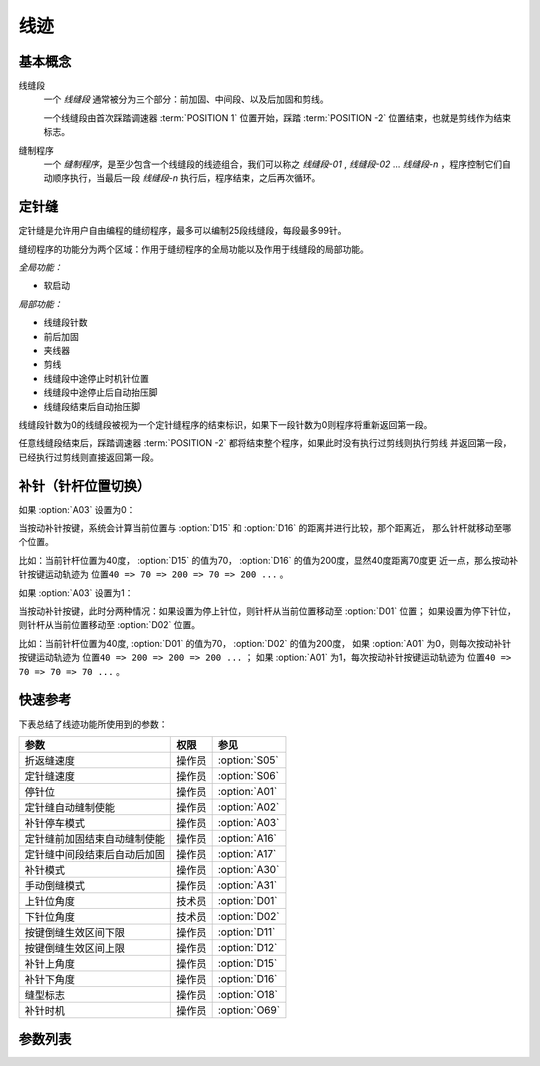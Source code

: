 .. _seam:

====
线迹
====

基本概念
========

线缝段 
   一个 *线缝段* 通常被分为三个部分：前加固、中间段、以及后加固和剪线。

   一个线缝段由首次踩踏调速器 :term:`POSITION 1` 位置开始，踩踏 :term:`POSITION -2` 
   位置结束，也就是剪线作为结束标志。

缝制程序
   一个 *缝制程序*，是至少包含一个线缝段的线迹组合，我们可以称之 *线缝段-01* ,
   *线缝段-02* ... *线缝段-n* ，程序控制它们自动顺序执行，当最后一段
   *线缝段-n* 执行后，程序结束，之后再次循环。

定针缝
======

定针缝是允许用户自由编程的缝纫程序，最多可以编制25段线缝段，每段最多99针。

缝纫程序的功能分为两个区域：作用于缝纫程序的全局功能以及作用于线缝段的局部功能。

*全局功能：*

- 软启动

*局部功能：*

* 线缝段针数
* 前后加固
* 夹线器
* 剪线
* 线缝段中途停止时机针位置
* 线缝段中途停止后自动抬压脚
* 线缝段结束后自动抬压脚

线缝段针数为0的线缝段被视为一个定针缝程序的结束标识，如果下一段针数为0则程序将重新返回第一段。

任意线缝段结束后，踩踏调速器 :term:`POSITION -2` 都将结束整个程序，如果此时没有执行过剪线则执行剪线
并返回第一段，已经执行过剪线则直接返回第一段。

补针（针杆位置切换）
====================

如果 :option:`A03` 设置为0：

当按动补针按键，系统会计算当前位置与 :option:`D15` 和 :option:`D16` 的距离并进行比较，那个距离近，
那么针杆就移动至哪个位置。

比如：当前针杆位置为40度， :option:`D15` 的值为70， :option:`D16` 的值为200度，显然40度距离70度更
近一点，那么按动补针按键运动轨迹为 ``位置40 => 70 => 200 => 70 => 200 ...`` 。


如果 :option:`A03` 设置为1：

当按动补针按键，此时分两种情况：如果设置为停上针位，则针杆从当前位置移动至 :option:`D01` 位置；
如果设置为停下针位，则针杆从当前位置移动至 :option:`D02` 位置。

比如：当前针杆位置为40度, :option:`D01` 的值为70， :option:`D02` 的值为200度，
如果 :option:`A01` 为0，则每次按动补针按键运动轨迹为 ``位置40 => 200 => 200 => 200 ...`` ；
如果 :option:`A01` 为1，每次按动补针按键运动轨迹为 ``位置40 => 70 => 70 => 70 ...`` 。

快速参考
===============

下表总结了线迹功能所使用到的参数：

==================================================== ========== ==============
参数                                                 权限       参见
==================================================== ========== ==============
折返缝速度                                           操作员     :option:`S05`
定针缝速度                                           操作员     :option:`S06`
停针位                                               操作员     :option:`A01`
定针缝自动缝制使能                                   操作员     :option:`A02`
补针停车模式                                         操作员     :option:`A03`
定针缝前加固结束自动缝制使能                         操作员     :option:`A16`
定针缝中间段结束后自动后加固                         操作员     :option:`A17`
补针模式                                             操作员     :option:`A30`
手动倒缝模式                                         操作员     :option:`A31`
上针位角度                                           技术员     :option:`D01`
下针位角度                                           技术员     :option:`D02`
按键倒缝生效区间下限                                 操作员     :option:`D11`
按键倒缝生效区间上限                                 操作员     :option:`D12`
补针上角度                                           操作员     :option:`D15`
补针下角度                                           操作员     :option:`D16`
缝型标志                                             操作员     :option:`O18`
补针时机                                             操作员     :option:`O69`
==================================================== ========== ==============

参数列表
========

.. option:: S05
   
   -Max  4500
   -Min  100
   -Unit  spm
   -Description  折返缝模式下的最高速度。

.. option:: S06
   
   -Max  4500
   -Min  100
   -Unit  spm
   -Description  定针缝中间段自动缝制速度。

.. option:: A01

   -Max  1
   -Min  0
   -Unit  --
   -Description
     | 当缝制途中停车时机针的位置： 
     | 0 = 下针位，机针在缝料之下；
     | 1 = 上针位，机针在缝料之上。

.. option:: A02
   
   -Max  1
   -Min  0
   -Unit  --
   -Description
     | 只对定针缝有效：
     | 0 = 定针缝中间段速度受调速器控制；
     | 1 = 中间段自动缝制。

.. option:: A03
   
   -Max  1
   -Min  0
   -Unit  --
   -Description
     | 0 = 补半针；
     | 1 = 补整针。

.. option:: A16
   
   -Max  1
   -Min  0
   -Unit  --
   -Description
     | 定针缝程序中，前加固结束后是否自动开始中间段的缝制：
     | 0 = 前加固结束后停车，直到调速器再次前踩时才继续缝纫；
     | 1 = 自动缝制中间段。

.. option:: A17
   
   -Max  1
   -Min  0
   -Unit  --
   -Description  
     | 定针缝程序中，当中间段缝制完成后是否自动执行后加固及剪线：
     | 0 = 停车，再次踩踏调速器才执行终止回缝及剪线动作；
     | 1 = 自动执行。

.. option:: A30
   
   -Max  1
   -Min  0
   -Unit  --
   -Description
     | 0 = 单次补针；
     | 1 = 连续补针。

.. option:: A31
   
   -Max  1
   -Min  0
   -Unit  --
   -Description
     | 0 = 正常模式；
     | 1 = 停车拉倒缝。

.. option:: D01

   -Max  359
   -Min  0
   -Unit  1°
   -Description  剪线后的针杆位置，机针在缝料之上。

.. option:: D02

   -Max  359
   -Min  0
   -Unit  1°
   -Description  一般中途停车时针杆位置，机针在缝料之下。

.. option:: D11
   
   -Max  359
   -Min  0
   -Unit  1°
   -Description  如果针杆位置大于此角度，手动倒缝按键不起作用。

.. option:: D12
   
   -Max  359
   -Min  0
   -Unit  1°
   -Description  如果针杆位置大于此角度，手动倒缝按键不起作用。

.. option:: D15
   
   -Max  359
   -Min  0
   -Unit  1°
   -Description  补针模式下的上针位角度。

.. option:: D16
   
   -Max  359
   -Min  0
   -Unit  1°
   -Description  补针模式下的下针位角度。

.. option:: O18
   
   -Max  3
   -Min  1
   -Unit  --
   -Description  缝型标志（只读）。

.. option:: O69
   
   -Max  1
   -Min  0
   -Unit  --
   -Description  
     | 决定何时可以进行补针操作：
     | 0 = 剪线后禁止补针；
     | 1 = 停车后就可以补针。
